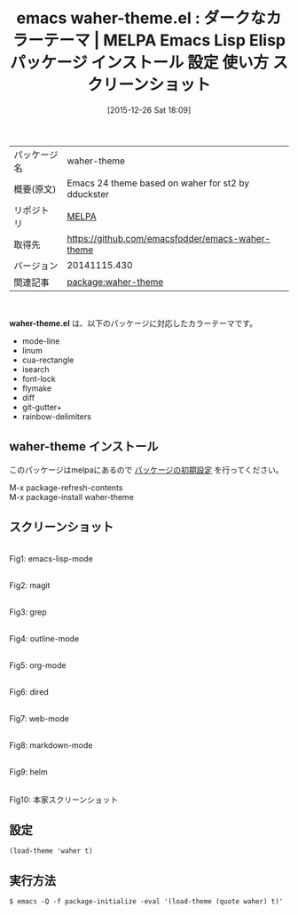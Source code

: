 #+BLOG: rubikitch
#+POSTID: 2290
#+DATE: [2015-12-26 Sat 18:09]
#+PERMALINK: waher-theme
#+OPTIONS: toc:nil num:nil todo:nil pri:nil tags:nil ^:nil \n:t -:nil
#+ISPAGE: nil
#+DESCRIPTION:
# (progn (erase-buffer)(find-file-hook--org2blog/wp-mode))
#+BLOG: rubikitch
#+CATEGORY: Emacs, theme
#+EL_PKG_NAME: waher-theme
#+EL_TAGS: emacs, %p, %p.el, emacs lisp %p, elisp %p, emacs %f %p, emacs %p 使い方, emacs %p 設定, emacs パッケージ %p, emacs %p スクリーンショット, color-theme, カラーテーマ
#+EL_TITLE: Emacs Lisp Elisp パッケージ インストール 設定 使い方 スクリーンショット
#+EL_TITLE0: ダークなカラーテーマ
#+EL_URL: 
#+begin: org2blog
#+DESCRIPTION: MELPAのEmacs Lispパッケージwaher-themeの紹介
#+MYTAGS: package:waher-theme, emacs 使い方, emacs コマンド, emacs, waher-theme, waher-theme.el, emacs lisp waher-theme, elisp waher-theme, emacs melpa waher-theme, emacs waher-theme 使い方, emacs waher-theme 設定, emacs パッケージ waher-theme, emacs waher-theme スクリーンショット, color-theme, カラーテーマ
#+TAGS: package:waher-theme, emacs 使い方, emacs コマンド, emacs, waher-theme, waher-theme.el, emacs lisp waher-theme, elisp waher-theme, emacs melpa waher-theme, emacs waher-theme 使い方, emacs waher-theme 設定, emacs パッケージ waher-theme, emacs waher-theme スクリーンショット, color-theme, カラーテーマ, Emacs, theme, waher-theme.el
#+TITLE: emacs waher-theme.el : ダークなカラーテーマ | MELPA Emacs Lisp Elisp パッケージ インストール 設定 使い方 スクリーンショット
#+BEGIN_HTML
<table>
<tr><td>パッケージ名</td><td>waher-theme</td></tr>
<tr><td>概要(原文)</td><td>Emacs 24 theme based on waher for st2 by dduckster</td></tr>
<tr><td>リポジトリ</td><td><a href="http://melpa.org/">MELPA</a></td></tr>
<tr><td>取得先</td><td><a href="https://github.com/emacsfodder/emacs-waher-theme">https://github.com/emacsfodder/emacs-waher-theme</a></td></tr>
<tr><td>バージョン</td><td>20141115.430</td></tr>
<tr><td>関連記事</td><td><a href="http://rubikitch.com/tag/package:waher-theme/">package:waher-theme</a> </td></tr>
</table>
<br />
#+END_HTML
*waher-theme.el* は、以下のパッケージに対応したカラーテーマです。
- mode-line
- linum
- cua-rectangle
- isearch
- font-lock
- flymake
- diff
- git-gutter+
- rainbow-delimiters
** waher-theme インストール
このパッケージはmelpaにあるので [[http://rubikitch.com/package-initialize][パッケージの初期設定]] を行ってください。

M-x package-refresh-contents
M-x package-install waher-theme


#+end:
** 概要                                                             :noexport:
*waher-theme.el* は、以下のパッケージに対応したカラーテーマです。
- mode-line
- linum
- cua-rectangle
- isearch
- font-lock
- flymake
- diff
- git-gutter+
- rainbow-delimiters

** スクリーンショット
# (save-window-excursion (async-shell-command "emacs-test -eval '(load-theme (quote waher) t)'"))
# (progn (forward-line 1)(shell-command "screenshot-time.rb org_theme_template" t))
#+ATTR_HTML: :width 480
[[file:/r/sync/screenshots/20151226180958.png]]
Fig1: emacs-lisp-mode

#+ATTR_HTML: :width 480
[[file:/r/sync/screenshots/20151226181002.png]]
Fig2: magit

#+ATTR_HTML: :width 480
[[file:/r/sync/screenshots/20151226181005.png]]
Fig3: grep

#+ATTR_HTML: :width 480
[[file:/r/sync/screenshots/20151226181007.png]]
Fig4: outline-mode

#+ATTR_HTML: :width 480
[[file:/r/sync/screenshots/20151226181009.png]]
Fig5: org-mode

#+ATTR_HTML: :width 480
[[file:/r/sync/screenshots/20151226181010.png]]
Fig6: dired

#+ATTR_HTML: :width 480
[[file:/r/sync/screenshots/20151226181012.png]]
Fig7: web-mode

#+ATTR_HTML: :width 480
[[file:/r/sync/screenshots/20151226181014.png]]
Fig8: markdown-mode

#+ATTR_HTML: :width 480
[[file:/r/sync/screenshots/20151226181016.png]]
Fig9: helm


#+ATTR_HTML: :width 480
[[https://raw.github.com/jasonm23/emacs-waher-theme/master/waher-theme.png]]
Fig10: 本家スクリーンショット



** 設定
#+BEGIN_SRC fundamental
(load-theme 'waher t)
#+END_SRC

** 実行方法
#+BEGIN_EXAMPLE
$ emacs -Q -f package-initialize -eval '(load-theme (quote waher) t)'
#+END_EXAMPLE

# (progn (forward-line 1)(shell-command "screenshot-time.rb org_template" t))
